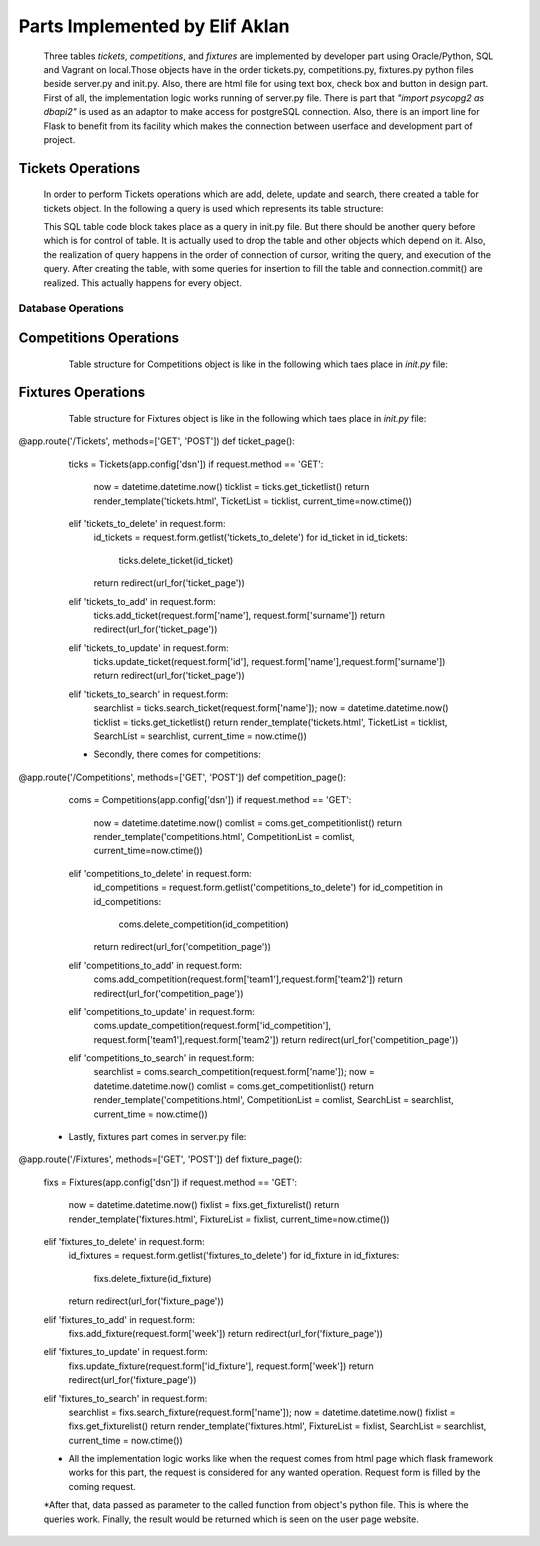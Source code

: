 Parts Implemented by Elif Aklan
================================
  Three tables *tickets*, *competitions*, and *fixtures* are implemented by developer part using Oracle/Python, SQL and Vagrant on local.Those objects have in the order tickets.py, competitions.py, fixtures.py python files beside server.py and init.py. Also, there are html file for using text box, check box and button in design part. 
  First of all, the implementation logic works running of server.py file. There is part that *"import psycopg2 as dbapi2"* is used as an adaptor to make access for postgreSQL connection. Also, there is an import line for Flask to benefit from its facility which makes the connection between userface and development part of project. 
 
    
Tickets Operations
****************
    In order to perform Tickets operations which are add, delete, update and search, there created a table for tickets object. In the following a query is used which represents its table structure:
    
    .. code-block:: sql
     CREATE TABLE tickets (
                id_ticket SERIAL PRIMARY KEY,
                name VARCHAR(40),
                surname  VARCHAR(40)
            )
  
    This SQL table code block takes place as a query in init.py file. But there should be another query before which is for control of table. It is actually used to drop the table and other objects which depend on it. Also, the realization of query happens in the order of connection of cursor, writing the query, and execution of the query. After creating the table, with some queries for insertion to fill the table and connection.commit() are realized. This actually happens for every object.

Database Operations
+++++++++++++++++++

.. code-block:: python
   :linenos

    class Tickets:

    def __init__(self, cp):
        self.cp = cp
        return

    def get_ticketlist(self):
        connection = dbapi2.connect(self.cp)
        cursor = connection.cursor()
        query = "SELECT * FROM tickets"
        cursor.execute(query)
        rows = cursor.fetchall()
        return rows

    def delete_ticket(self, id):
        connection = dbapi2.connect(self.cp)
        cursor = connection.cursor()
        query = "DELETE FROM tickets WHERE id_ticket = '%s'" % (id)
        cursor.execute(query)
        connection.commit()
        return

    def add_ticket(self, name, surname):
        connection = dbapi2.connect(self.cp)
        cursor = connection.cursor()
        query = "INSERT INTO tickets (name,surname) VALUES ('%s', '%s')" % (name,surname)
        cursor.execute(query)
        connection.commit()
        return

    def update_ticket(self, id, name, surname):
        connection = dbapi2.connect(self.cp)
        cursor = connection.cursor()
        query = "UPDATE tickets SET name = '%s', surname='%s' WHERE id_ticket = '%s'" % (name, surname, id)
        cursor.execute(query)
        connection.commit()
        return

    def search_ticket(self,name):
        connection = dbapi2.connect(self.cp)
        cursor = connection.cursor()
        query = "SELECT * FROM tickets WHERE name LIKE '%s'" % (name)
        cursor.execute(query)
        rows = cursor.fetchall()
        return rows
        
   In the above code, there can be seen Tickets class and its functions. For every defined function, there is different queries to be executed.

    
Competitions Operations
*********************

    Table structure for Competitions object is like in the following which taes place in *init.py* file:
    
 .. code-block:: python
   :linenos
   
     CREATE TABLE competitions (
                id_competition SERIAL PRIMARY KEY,
                team1 VARCHAR(40),
                team2  VARCHAR(40)
            )
        
    In the following, there is a part of implementation for Competitions object including initialization for competitions class, for obtaining competitions list, and other important operations such as delete, add, update and search which occurs in *competitions.py* file.
    
.. code-block:: python
   :linenos
   
  class Competitions:

    def __init__(self, cp):
        self.cp = cp
        return

    def get_competitionlist(self):
        connection = dbapi2.connect(self.cp)
        cursor = connection.cursor()
        query = "SELECT * FROM competitions"
        cursor.execute(query)
        rows = cursor.fetchall()
        return rows

    def delete_competition(self, id_competition):
        connection = dbapi2.connect(self.cp)
        cursor = connection.cursor()
        query = "DELETE FROM competitions WHERE id_competition = '%s'" % (id_competition)
        cursor.execute(query)
        connection.commit()
        return

    def add_competition(self, team1, team2):
        connection = dbapi2.connect(self.cp)
        cursor = connection.cursor()
        query = "INSERT INTO competitions (team1,team2) VALUES ('%s', '%s')" % (team1,team2)
        cursor.execute(query)
        connection.commit()
        return

    def update_competition(self, id_competition, team1,team2):
        connection = dbapi2.connect(self.cp)
        cursor = connection.cursor()
        query = "UPDATE competitions SET team1 = '%s',team2='%s' WHERE id_competition = '%s'" % (team1, team2, id_competition)
        cursor.execute(query)
        connection.commit()
        return

    def search_competition(self,name):
        connection = dbapi2.connect(self.cp)
        cursor = connection.cursor()
        query = "SELECT * FROM competitions WHERE team1 LIKE '%s'" % (name)
        cursor.execute(query)
        rows = cursor.fetchall()
        return rows
        
  
Fixtures Operations
*********************

    Table structure for Fixtures object is like in the following which taes place in *init.py* file:
    
 .. code-block:: python
   :linenos

    CREATE TABLE fixtures (
                id_fixture SERIAL PRIMARY KEY,
                week VARCHAR(40)
            )
  
    In the following, there is a part of implementation for Fixtures object including initialization for fixtures class, to obtain competitions list, and other important operations such as delete, add, update and search which occurs in *fixtures.py* file.
   
.. code-block:: python
   :linenos 
   
   class Fixtures:

    def __init__(self, cp):
        self.cp = cp
        return

    def get_fixturelist(self):
        connection = dbapi2.connect(self.cp)
        cursor = connection.cursor()
        query = "SELECT * FROM fixtures"
        cursor.execute(query)
        rows = cursor.fetchall()
        return rows

    def delete_fixture(self, id_fixture):
        connection = dbapi2.connect(self.cp)
        cursor = connection.cursor()
        query = "DELETE FROM fixtures WHERE id_fixture = '%s'" % (id_fixture)
        cursor.execute(query)
        connection.commit()
        return

    def add_fixture(self, week):
        connection = dbapi2.connect(self.cp)
        cursor = connection.cursor()
        query = "INSERT INTO fixtures (week) VALUES ('%s')" % (week)
        cursor.execute(query)
        connection.commit()
        return

    def update_fixture(self, id_fixture, week):
        connection = dbapi2.connect(self.cp)
        cursor = connection.cursor()
        query = "UPDATE fixtures SET week = '%s' WHERE id_fixture = '%s'" % (week, id_fixture)
        cursor.execute(query)
        connection.commit()
        return
    def search_fixture(self,name):
        connection = dbapi2.connect(self.cp)
        cursor = connection.cursor()
        query = "SELECT * FROM fixtures WHERE week LIKE '%s'" % (name)
        cursor.execute(query)
        rows = cursor.fetchall()
        return rows
        
    What is more, all these python files actually works on server.py file. After development and compilation part, when the server.py is opened program is run. It can be said that how the all python and html parts work together is explained in details in the following: 
    * First of all, there is some part of implementation in server.py which can be called main part.
    
    * The part for the objects in the order of tickets, competitions and fixtures.
    
.. code-block:: python
   :lineno   
    
@app.route('/Tickets', methods=['GET', 'POST'])
def ticket_page():
    ticks = Tickets(app.config['dsn'])
    if request.method == 'GET':
        now = datetime.datetime.now()
        ticklist = ticks.get_ticketlist()
        return render_template('tickets.html', TicketList = ticklist, current_time=now.ctime())
    elif 'tickets_to_delete' in request.form:
        id_tickets = request.form.getlist('tickets_to_delete')
        for id_ticket in id_tickets:
            ticks.delete_ticket(id_ticket)
        return redirect(url_for('ticket_page'))
    elif 'tickets_to_add' in request.form:
        ticks.add_ticket(request.form['name'], request.form['surname'])
        return redirect(url_for('ticket_page'))
    elif 'tickets_to_update' in request.form:
        ticks.update_ticket(request.form['id'], request.form['name'],request.form['surname'])
        return redirect(url_for('ticket_page'))
    elif 'tickets_to_search' in request.form:
        searchlist = ticks.search_ticket(request.form['name']);
        now = datetime.datetime.now()
        ticklist = ticks.get_ticketlist()
        return render_template('tickets.html', TicketList = ticklist, SearchList = searchlist, current_time = now.ctime())

    * Secondly, there comes for competitions:
    
  .. code-block:: python
   :linen 
   
@app.route('/Competitions', methods=['GET', 'POST'])
def competition_page():
    coms = Competitions(app.config['dsn'])
    if request.method == 'GET':
        now = datetime.datetime.now()
        comlist = coms.get_competitionlist()
        return render_template('competitions.html', CompetitionList = comlist, current_time=now.ctime())
    elif 'competitions_to_delete' in request.form:
        id_competitions = request.form.getlist('competitions_to_delete')
        for id_competition in id_competitions:
            coms.delete_competition(id_competition)
        return redirect(url_for('competition_page'))
    elif 'competitions_to_add' in request.form:
        coms.add_competition(request.form['team1'],request.form['team2'])
        return redirect(url_for('competition_page'))
    elif 'competitions_to_update' in request.form:
        coms.update_competition(request.form['id_competition'], request.form['team1'],request.form['team2'])
        return redirect(url_for('competition_page'))
    elif 'competitions_to_search' in request.form:
        searchlist = coms.search_competition(request.form['name']);
        now = datetime.datetime.now()
        comlist = coms.get_competitionlist()
        return render_template('competitions.html', CompetitionList = comlist, SearchList = searchlist, current_time = now.ctime())

  * Lastly, fixtures part comes in server.py file:
  
  .. code-block:: python
   :linen
  
@app.route('/Fixtures', methods=['GET', 'POST'])
def fixture_page():
    fixs = Fixtures(app.config['dsn'])
    if request.method == 'GET':
        now = datetime.datetime.now()
        fixlist = fixs.get_fixturelist()
        return render_template('fixtures.html', FixtureList = fixlist, current_time=now.ctime())
    elif 'fixtures_to_delete' in request.form:
        id_fixtures = request.form.getlist('fixtures_to_delete')
        for id_fixture in id_fixtures:
            fixs.delete_fixture(id_fixture)
        return redirect(url_for('fixture_page'))
    elif 'fixtures_to_add' in request.form:
        fixs.add_fixture(request.form['week'])
        return redirect(url_for('fixture_page'))
    elif 'fixtures_to_update' in request.form:
        fixs.update_fixture(request.form['id_fixture'], request.form['week'])
        return redirect(url_for('fixture_page'))
    elif 'fixtures_to_search' in request.form:
        searchlist = fixs.search_fixture(request.form['name']);
        now = datetime.datetime.now()
        fixlist = fixs.get_fixturelist()
        return render_template('fixtures.html', FixtureList = fixlist, SearchList = searchlist, current_time = now.ctime())
        
    * All the implementation logic works like when the request comes from html page which flask framework works for this part, the request is considered for any wanted operation. Request form is filled by the coming request. 
    
    *After that, data passed as parameter to the called function from object's python file. This is where the queries work. Finally, the result would be returned which is seen on the user page website. 
